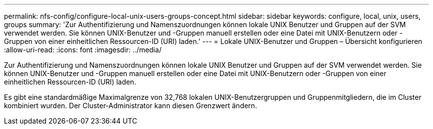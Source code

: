 ---
permalink: nfs-config/configure-local-unix-users-groups-concept.html 
sidebar: sidebar 
keywords: configure, local, unix, users, groups 
summary: 'Zur Authentifizierung und Namenszuordnungen können lokale UNIX Benutzer und Gruppen auf der SVM verwendet werden. Sie können UNIX-Benutzer und -Gruppen manuell erstellen oder eine Datei mit UNIX-Benutzern oder -Gruppen von einer einheitlichen Ressourcen-ID (URI) laden.' 
---
= Lokale UNIX-Benutzer und Gruppen – Übersicht konfigurieren
:allow-uri-read: 
:icons: font
:imagesdir: ../media/


[role="lead"]
Zur Authentifizierung und Namenszuordnungen können lokale UNIX Benutzer und Gruppen auf der SVM verwendet werden. Sie können UNIX-Benutzer und -Gruppen manuell erstellen oder eine Datei mit UNIX-Benutzern oder -Gruppen von einer einheitlichen Ressourcen-ID (URI) laden.

Es gibt eine standardmäßige Maximalgrenze von 32,768 lokalen UNIX-Benutzergruppen und Gruppenmitgliedern, die im Cluster kombiniert wurden. Der Cluster-Administrator kann diesen Grenzwert ändern.
